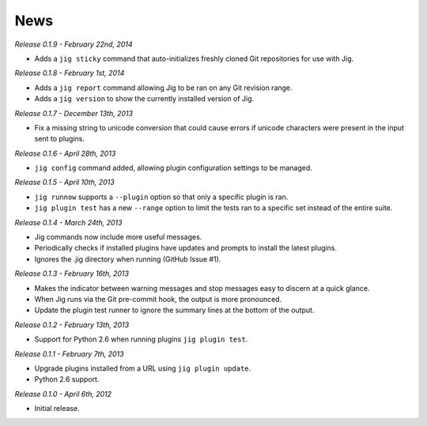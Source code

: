 News
====

*Release 0.1.9 - February 22nd, 2014*

* Adds a ``jig sticky`` command that auto-initializes freshly cloned Git
  repositories for use with Jig.

*Release 0.1.8 - February 1st, 2014*

* Adds a ``jig report`` command allowing Jig to be ran on any Git revision range.
* Adds a ``jig version`` to show the currently installed version of Jig.

*Release 0.1.7 - December 13th, 2013*

* Fix a missing string to unicode conversion that could cause errors if unicode
  characters were present in the input sent to plugins.

*Release 0.1.6 - April 28th, 2013*

* ``jig config`` command added, allowing plugin configuration settings to be
  managed.

*Release 0.1.5 - April 10th, 2013*

* ``jig runnow`` supports a ``--plugin`` option so that only a specific plugin
  is ran.
* ``jig plugin test`` has a new ``--range`` option to limit the tests ran to a
  specific set instead of the entire suite.

*Release 0.1.4 - March 24th, 2013*

* Jig commands now include more useful messages.
* Periodically checks if installed plugins have updates and prompts to install
  the latest plugins.
* Ignores the .jig directory when running (GitHub Issue #1).

*Release 0.1.3 - February 16th, 2013*

* Makes the indicator between warning messages and stop messages
  easy to discern at a quick glance.
* When Jig runs via the Git pre-commit hook, the output is more pronounced.
* Update the plugin test runner to ignore the summary lines at the bottom of
  the output.

*Release 0.1.2 - February 13th, 2013*

* Support for Python 2.6 when running plugins ``jig plugin test``.

*Release 0.1.1 - February 7th, 2013*

* Upgrade plugins installed from a URL using ``jig plugin update``.
* Python 2.6 support.

*Release 0.1.0 - April 6th, 2012*

* Initial release.
